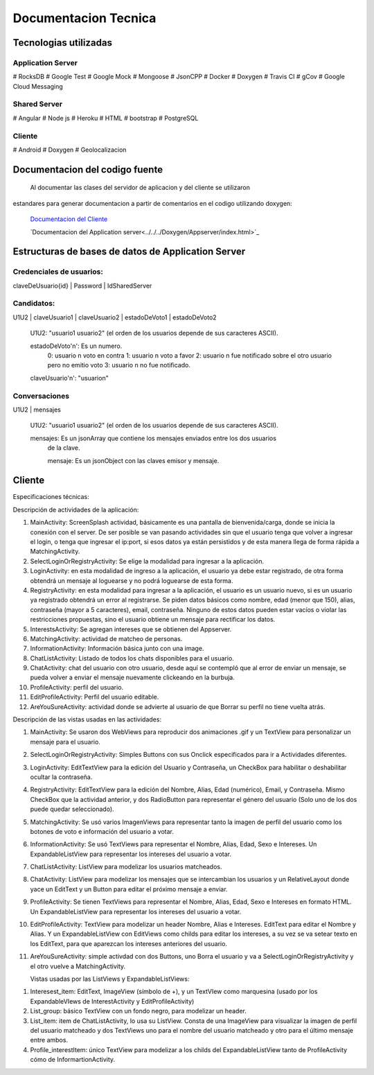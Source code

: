 Documentacion Tecnica
***********************

Tecnologias utilizadas
=======================

Application Server
-------------------

# RocksDB
# Google Test
# Google Mock
# Mongoose
# JsonCPP
# Docker
# Doxygen
# Travis CI
# gCov
# Google Cloud Messaging

Shared Server
--------------

# Angular
# Node js
# Heroku
# HTML
# bootstrap
# PostgreSQL


Cliente
---------

# Android
# Doxygen
# Geolocalizacion



Documentacion del codigo fuente
================================

  Al documentar las clases del servidor de aplicacion y del cliente se utilizaron
estandares para generar documentacion a partir de comentarios en el codigo utilizando
doxygen:

  `Documentacion del Cliente <../../../Doxygen/Cliente/index.html>`_

  `Documentacion del Application server<../../../Doxygen/Appserver/index.html>`_




Estructuras de bases de datos de Application Server
=====================================================


Credenciales de usuarios:
--------------------------

claveDeUsuario{id} | Password | IdSharedServer

Candidatos:
------------

U1U2 | claveUsuario1 | claveUsuario2 | estadoDeVoto1 | estadoDeVoto2

  U1U2: "usuario1 usuario2" (el orden de los usuarios depende de sus caracteres ASCII).

  estadoDeVoto'n': Es un numero.
                  0: usuario n voto en contra
                  1: usuario n voto a favor
                  2: usuario n fue notificado sobre el otro usuario pero no emitio voto
                  3: usuario n no fue notificado.

  claveUsuario'n': "usuarion"


Conversaciones
-------------------


U1U2 | mensajes

  U1U2: "usuario1 usuario2" (el orden de los usuarios depende de sus caracteres ASCII).

  mensajes: Es un jsonArray que contiene los mensajes enviados entre los dos usuarios
            de la clave.

            mensaje: Es un jsonObject con las claves emisor y mensaje.




Cliente
========

Especificaciones técnicas:

Descripción de actividades de la aplicación:

1.	MainActivity: ScreenSplash actividad, básicamente es una pantalla de bienvenida/carga, donde se inicia la conexión con el server. De ser posible se van pasando actividades sin que el usuario tenga que volver a ingresar el login, o tenga que ingresar el ip:port, si esos datos ya están persistidos y de esta manera llega de forma rápida a MatchingActivity.
2.	SelectLoginOrRegistryActivity: Se elige la modalidad para ingresar a la aplicación.
3.	LoginActivity: en esta modalidad de ingreso a la aplicación, el usuario ya debe estar registrado, de otra forma obtendrá un mensaje al loguearse y no podrá loguearse de esta forma.
4.	RegistryActivity: en esta modalidad para ingresar a la aplicación, el usuario es un usuario nuevo, si es un usuario ya registrado obtendrá un error al registrarse. Se piden datos básicos como nombre, edad (menor que 150), alias, contraseña (mayor a 5 caracteres), email, contraseña. Ninguno de estos datos pueden estar vacíos o violar las restricciones propuestas, sino el usuario obtiene un mensaje para rectificar los datos.
5.	InterestsActivity: Se agregan intereses que se obtienen del Appserver.
6.	MatchingActivity: actividad de matcheo de personas.
7.	InformationActivity: Información básica junto con una image.
8.	ChatListActivity: Listado de todos los chats disponibles para el usuario.
9.	ChatActivity: chat del usuario con otro usuario, desde aquí se contempló que al error de enviar un mensaje, se pueda volver a enviar el mensaje nuevamente clickeando en la burbuja.
10.	ProfileActivity: perfil del usuario.
11.	EditProfileActivity: Perfil del usuario editable.
12.	AreYouSureActivity: actividad donde se advierte al usuario de que Borrar su perfil no tiene vuelta atrás.

Descripción de las vistas usadas en las actividades:

1.	 MainActivity: Se usaron dos WebViews para reproducir dos animaciones .gif y un TextView para personalizar un mensaje para el usuario.
2.	SelectLoginOrRegistryActivity: Simples Buttons con sus Onclick especificados para ir a Actividades diferentes.
3.	LoginActivity: EditTextView para la edición del Usuario y Contraseña, un CheckBox para habilitar o deshabilitar ocultar la contraseña.
4.	RegistryActivity: EditTextView para la edición del Nombre, Alias, Edad (numérico), Email, y Contraseña. Mismo CheckBox que la actividad anterior, y dos RadioButton para representar el género del usuario (Solo uno de los dos puede quedar seleccionado).
5.	MatchingActivity: Se usó varios ImagenViews para representar tanto la imagen de perfil del usuario como los botones de voto e información del usuario a votar.
6.	InformationActivity: Se usó TextViews para representar el Nombre, Alias, Edad, Sexo e Intereses. Un ExpandableListView para representar los intereses del usuario a votar.
7.	ChatListActivity: ListView para modelizar los usuarios matcheados.
8.	ChatActivity: ListView para modelizar los mensajes que se intercambian los usuarios y un RelativeLayout donde yace un EditText y un Button para editar el próximo mensaje a enviar.
9.	ProfileActivity:  Se tienen TextViews para representar el Nombre, Alias, Edad, Sexo e Intereses en formato HTML. Un ExpandableListView para representar los intereses del usuario a votar.
10.	EditProfileActivity: TextView para modelizar un header Nombre, Alias e Intereses. EditText para editar el Nombre y Alias. Y un ExpandableListView con EditViews como childs para editar los intereses, a su vez se va setear texto en los EditText, para que aparezcan los intereses anteriores del usuario.
11.	AreYouSureActivity: simple activdad con dos Buttons, uno Borra el usuario y va a SelectLoginOrRegistryActivity y el otro vuelve a MatchingActivity.

	Vistas usadas por las ListViews y ExpandableListViews:

1.	Interesest_item: EditText, ImageView (símbolo de +), y un TextVIew como marquesina (usado por  los ExpandableVIews de InterestActivity y EditProfileActivity)
2.	List_group: básico TextView con un fondo negro, para modelizar un header.
3.	List_item: item de ChatListActivity, lo usa su ListView. Consta de una ImageView para visualizar la imagen de perfil del usuario matcheado y dos TextViews uno para el nombre del usuario matcheado y otro para el último mensaje entre ambos.
4.	Profile_interestItem: único TextView para modelizar a los childs del ExpandableListView tanto de ProfileActivity cómo de InformartionActivity.
